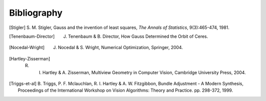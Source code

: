 
============
Bibliography
============

.. [Stigler] S. M. Stigler, Gauss and the invention of least squares,
   *The Annals of Statistics*, 9(3):465-474, 1981.
.. [Tenenbaum-Director] J. Tenenbaum & B. Director, How Gauss Determined the Orbit of Ceres.
.. [Nocedal-Wright] J. Nocedal & S. Wright, Numerical Optimization, Springer, 2004.
.. [Hartley-Zisserman] R. I. Hartley & A. Zisserman, Multiview Geometry in Computer Vision, Cambridge University Press, 2004.
.. [Triggs-et-al] B. Triggs, P. F. Mclauchlan, R. I. Hartley &
   A. W. Fitzgibbon, Bundle Adjustment - A Modern Synthesis,
   Proceedings of the International Workshop on Vision Algorithms:
   Theory and Practice. pp. 298-372, 1999.
